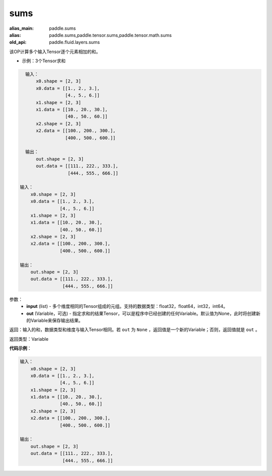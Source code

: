 .. _cn_api_fluid_layers_sums:

sums
-------------------------------

.. py:function:: paddle.fluid.layers.sums(input,out=None)

:alias_main: paddle.sums
:alias: paddle.sums,paddle.tensor.sums,paddle.tensor.math.sums
:old_api: paddle.fluid.layers.sums



该OP计算多个输入Tensor逐个元素相加的和。

- 示例：3个Tensor求和

.. code-block:: python

    输入：
        x0.shape = [2, 3]
        x0.data = [[1., 2., 3.],
                   [4., 5., 6.]]
        x1.shape = [2, 3]
        x1.data = [[10., 20., 30.],
                   [40., 50., 60.]]
        x2.shape = [2, 3]
        x2.data = [[100., 200., 300.],
                   [400., 500., 600.]]
    
    输出：
        out.shape = [2, 3]
        out.data = [[111., 222., 333.],
                    [444., 555., 666.]]

  输入：
      x0.shape = [2, 3]
      x0.data = [[1., 2., 3.],
                 [4., 5., 6.]]
      x1.shape = [2, 3]
      x1.data = [[10., 20., 30.],
                 [40., 50., 60.]]
      x2.shape = [2, 3]
      x2.data = [[100., 200., 300.],
                 [400., 500., 600.]]

  输出：
      out.shape = [2, 3]
      out.data = [[111., 222., 333.],
                  [444., 555., 666.]]


参数：
    - **input** (list) - 多个维度相同的Tensor组成的元组。支持的数据类型：float32，float64，int32，int64。
    - **out** (Variable，可选) - 指定求和的结果Tensor，可以是程序中已经创建的任何Variable。默认值为None，此时将创建新的Variable来保存输出结果。

返回：输入的和，数据类型和维度与输入Tensor相同。若 ``out`` 为 ``None`` ，返回值是一个新的Variable；否则，返回值就是 ``out`` 。

返回类型：Variable

**代码示例**：

.. code-block:: python

    输入：
        x0.shape = [2, 3]
        x0.data = [[1., 2., 3.],
                   [4., 5., 6.]]
        x1.shape = [2, 3]
        x1.data = [[10., 20., 30.],
                   [40., 50., 60.]]
        x2.shape = [2, 3]
        x2.data = [[100., 200., 300.],
                   [400., 500., 600.]]
    
    输出：
        out.shape = [2, 3]
        out.data = [[111., 222., 333.],
                    [444., 555., 666.]]

